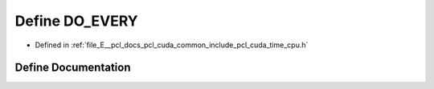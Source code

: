 .. _exhale_define_time__cpu_8h_1abfe958da8833edbe74250507adc61635:

Define DO_EVERY
===============

- Defined in :ref:`file_E__pcl_docs_pcl_cuda_common_include_pcl_cuda_time_cpu.h`


Define Documentation
--------------------


.. doxygendefine:: DO_EVERY
